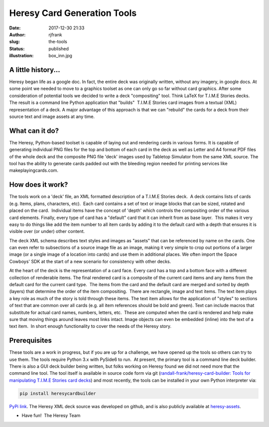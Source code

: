Heresy Card Generation Tools
############################
:date: 2017-12-30 21:33
:author: rjfrank
:slug: the-tools
:status: published
:illustration: box_inn.jpg

A little history...
*******************

Heresy began life as a google doc.
In fact, the entire deck was originally written, without any imagery, in 
google docs. At some point we needed to move to a graphics toolset as one 
can only go so far without card graphics. After some consideration of potential 
tools we decided to write a deck "compositing" tool. Think LaTeX for
T.I.M.E Stories decks.  The result is a command line Python application that 
"builds"  T.I.M.E Stories card images from a textual (XML) representation of a 
deck. A major advantage of this approach is that we can "rebuild" the cards for 
a deck from their source text and image assets at any time.

What can it do?
***************

The Heresy, Python-based toolset is capable of laying out and rendering cards in
various forms. It is capable of generating individual PNG files for the top and
bottom of each card in the deck as well as Letter and A4 format PDF files of the
whole deck and the composite PNG file 'deck' images used by Tabletop Simulator
from the same XML source. The tool has the ability to generate cards padded out
with the bleeding region needed for printing services like makeplayingcards.com.

How does it work?
*****************

The tools work on a 'deck' file, an XML formatted description of a T.I.M.E Stories
deck.  A deck contains lists of cards (e.g. Items, plans, characters, etc).  Each
card contains a set of text or image blocks that can be sized, rotated and placed
on the card.  Individual items have the concept of 'depth' which controls the
compositing order of the various card elements. Finally, every type of card has
a "default" card that it can inherit from as base layer.  This makes it very easy
to do things like add the item number to all item cards by adding it to the 
default card with a depth that ensures it is visible over (or under) other content.

The deck XML schema describes text styles and images as "assets" that can be 
referenced by name on the cards. One can even refer to subsections of a source 
image file as an image, making it very simple to crop out portions of a larger 
image (or a single image of a location into cards) and use them in additional 
places. We often import the Space Cowboys' SDK at the start of a new scenario 
for consistency with other decks.

At the heart of the deck is the representation of a card face. Every card has 
a top and a bottom face with a different collection of renderable items. The 
final rendered card is a composite of the current card items and any items 
from the default card for the current card type.  The items from the card and 
the default card are merged and sorted by depth (layers) that determine the 
order of the item compositing.  There are rectangle, image and text items. The 
text item plays a key role as much of the story is told through these items. 
The text item allows for the application of "styles" to sections of text that 
are common over all cards (e.g. all item references should be bold and green).
Text can include macros that substitute for actual card names, numbers, letters, 
etc.  These are computed when the card is rendered and help make sure that moving 
things around leaves most links intact. Image objects can even be embedded
(inline) into the text of a text item.  In short enough functionality to cover 
the needs of the Heresy story.

Prerequisites
*************

These tools are a work in progress, but if you are up for a challenge, we have 
opened up the tools so others can try to use them. The tools require Python 3.x 
with PySide6 to run.  At present, the primary tool is a command line deck builder.
There is also a GUI deck builder being written, but folks working on Heresy found 
we did not need more that the command line tool. The tool itself is available 
in source code form via git (`randall-frank/heresy-card-builder: Tools for 
manipulating T.I.M.E Stories card decks 
<https://github.com/randall-frank/heresy-card-builder>`__) and most recently, 
the tools can be installed in your own Python interpreter via: 

.. code-block:: bash

    pip install heresycardbuilder


`PyPi link <https://pypi.org/project/heresycardbuilder/>`__.  The Heresy XML deck 
source was developed on github, and is also publicly available 
at `heresy-assets <https://github.com/randall-frank/heresy-assets>`__.


* Have fun!  The Heresy Team
